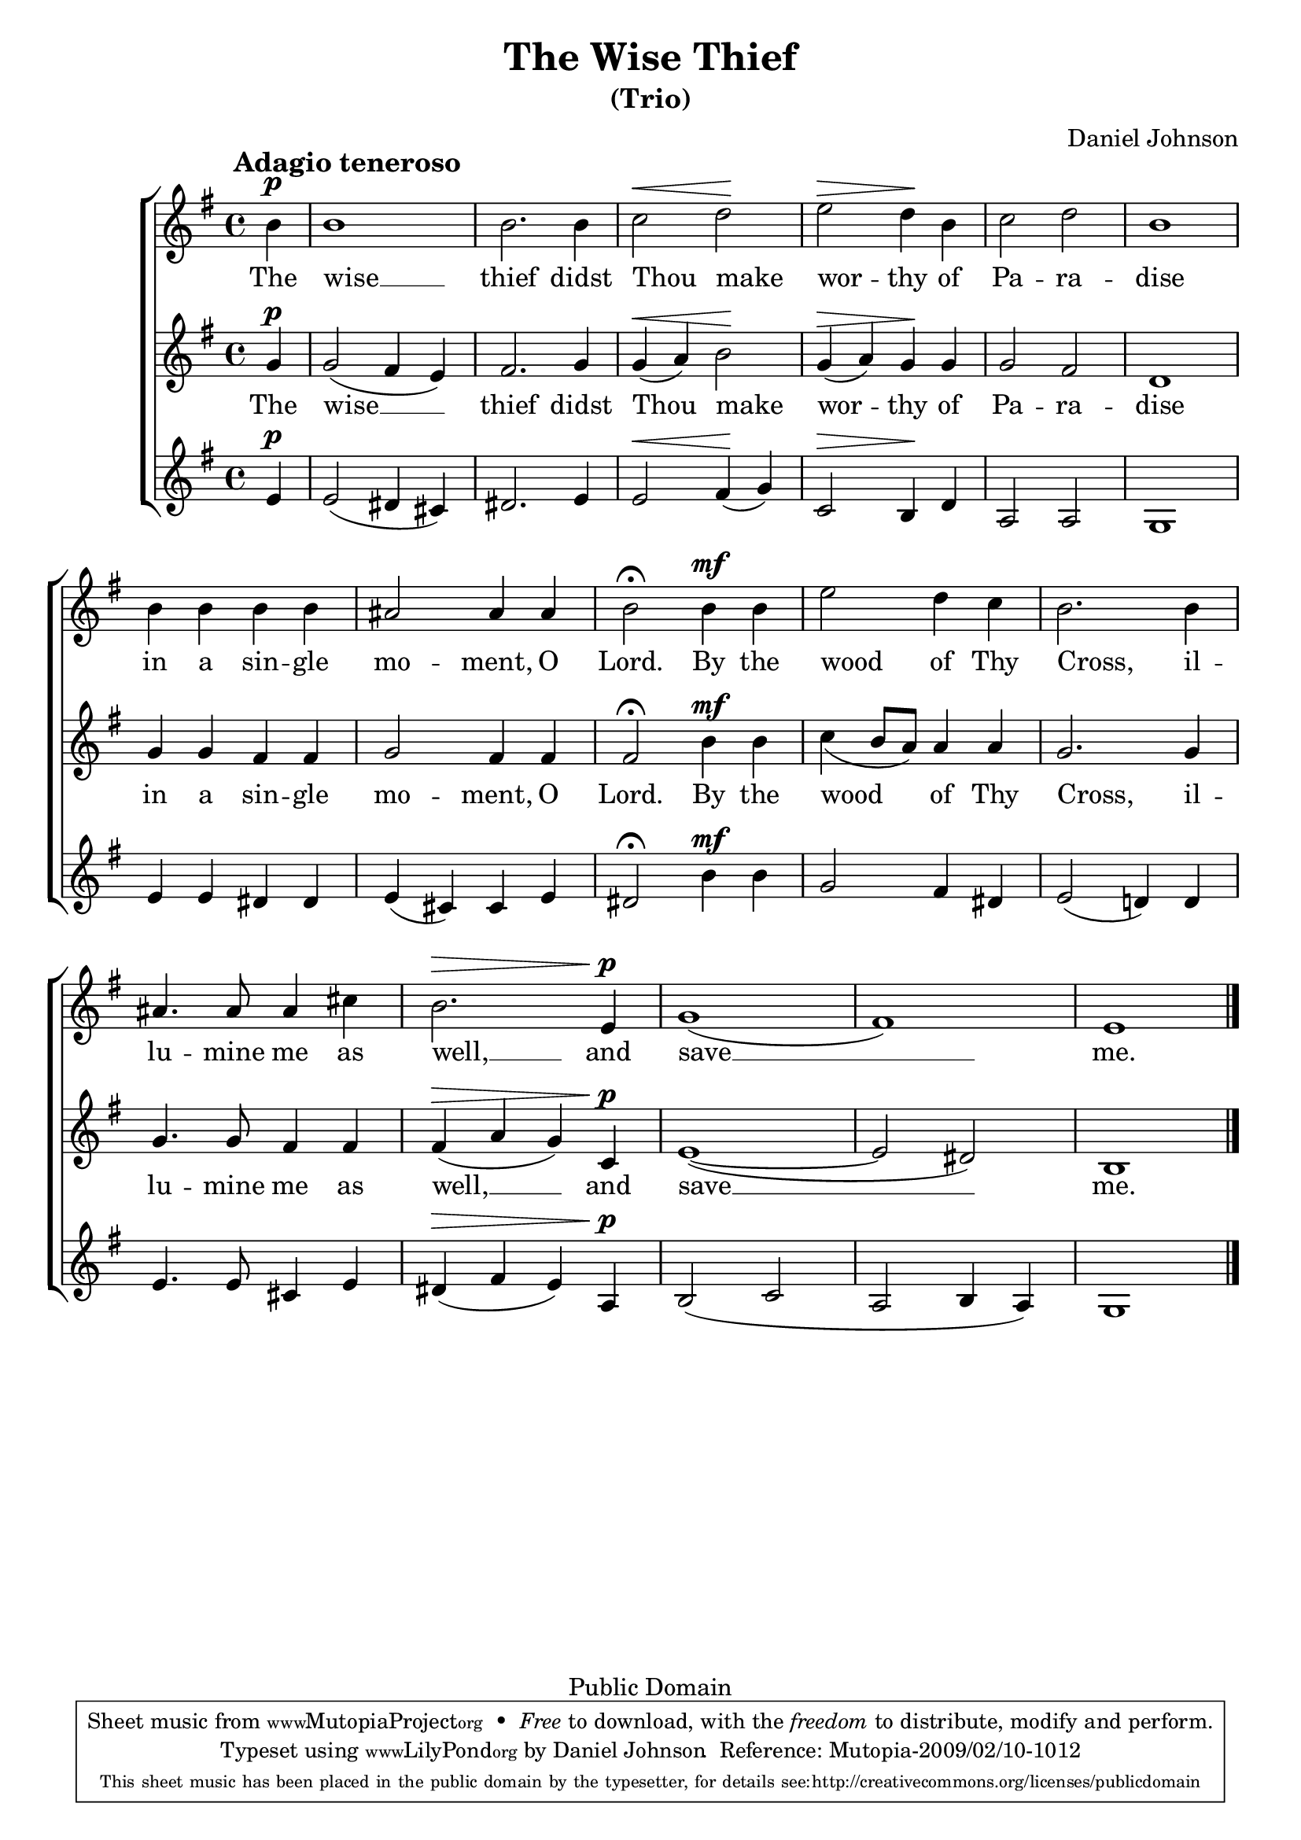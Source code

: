 \version "2.12.0"

\header {
	title = "The Wise Thief"
	subtitle = "(Trio)"
	composer = "Daniel Johnson"

	mutopiatitle = "The Wise Thief"
	mutopiacomposer = "JohnsonD"
	mutopiapoet = "Traditional Slavonic - Public Domain translation"
	mutopiaopus = ""
	mutopiainstrument = "Voice (SSA)"
	date = "2007"
	source = "Original Composition"
	copyright = "Public Domain"
	style = "Hymn"
	maintainer = "Daniel Johnson"
	maintainerEmail = "il.basso.buffo at gmail dot com"
	lastupdated = "2009/Feb/08"
	moreInfo = "According to Russian Orthodox practice, this text is sung at Matins of Good Friday (also known as the service of the Twelve Passion Gospels), and in the Russian tradition it is the emotional high point of the service. The text should be sung thrice, and since the 19th century (?) it has become customary to sing it at least once as a trio."

 footer = "Mutopia-2009/02/10-1012"
 tagline = \markup { \override #'(box-padding . 1.0) \override #'(baseline-skip . 2.7) \box \center-column { \small \line { Sheet music from \with-url #"http://www.MutopiaProject.org" \line { \teeny www. \hspace #-1.0 MutopiaProject \hspace #-1.0 \teeny .org \hspace #0.5 } • \hspace #0.5 \italic Free to download, with the \italic freedom to distribute, modify and perform. } \line { \small \line { Typeset using \with-url #"http://www.LilyPond.org" \line { \teeny www. \hspace #-1.0 LilyPond \hspace #-1.0 \teeny .org } by \maintainer \hspace #-1.0 . \hspace #0.5 Reference: \footer } } \line { \teeny \line { This sheet music has been placed in the public domain by the typesetter, for details see: \hspace #-0.5 \with-url #"http://creativecommons.org/licenses/publicdomain" http://creativecommons.org/licenses/publicdomain } } } }
}

\paper {
	system-count = 3
	between-system-padding = 10
	between-system-spacing = 0
	%ragged-last-bottom = ##f
	%#(define fonts (make-pango-font-tree "Goudy Bookletter 1911" "Sans" "Mono" 1))
}

hpDown = { \once\override Hairpin #'extra-offset = #'(0 . -0.75) }
dtDown = { \once\override DynamicText #'extra-offset = #'(0 . -0.75) }


sopNotes = {
	s1*0^\markup { \hspace #-3 \large \bold "Adagio teneroso" }
	\clef treble \time 4/4 \key e \minor \partial 4 \dynamicUp
	b'4\p | b'1 | b'2.
	b'4 | c''2\< d''\! | e''2\> d''4\! b' | c''2 d'' | b'1 |
	b'4 b' b' b' | ais'2 ais'4 ais' | b'2\fermata
	
	b'4\mf b' | e''2 d''4 c'' | b'2.
	b'4 | ais'4. ais'8 ais'4 cis'' | b'2.\> e'4\!\p | g'1( | fis') | e'1 \bar "|."
}

altNotes = {
	\clef treble \time 4/4 \key e \minor \partial 4 \slurDown \dynamicUp
	g'4\p | g'2( fis'4 e') | fis'2.
	g'4 | \hpDown g'(\< a') b'2\! | \hpDown g'4(\> a') g'\! g' | g'2 fis' | d'1 |
	g'4 g' fis' fis' | g'2 fis'4 fis' | fis'2\fermata
	
	\dtDown b'4\mf b' | c''4( b'8 a') a'4 a' | g'2.
	g'4 | g'4. g'8 fis'4 fis'| \hpDown fis'(\> a' g') \dtDown c'\!\p | e'1( ~ | e'2 dis') | b1 |
}

tenNotes = {
	\clef treble \time 4/4 \key e \minor \partial 4 \dynamicUp
	e'4\p | e'2( dis'4 cis') | dis'2. 
	e'4 | e'2\< fis'4(\! g') | c'2\> b4\! d' | a2 a | g1 |
	e'4 e' dis' dis' | e'( cis') cis' e' | dis'2\fermata
	
	\dtDown b'4\mf b' | g'2 fis'4 dis' | e'2( d'!4)
	d'4 | e'4. e'8 cis'4 e' | dis'4(\> fis' e') a\!\p | b2( c' | a2 b4 a) | g1 |
}

text = \lyricmode {
	The wise __ thief
	didst Thou \once\override LyricText #'self-alignment-X = #-1 make wor -- thy of Pa -- ra -- dise
	in a sin -- gle mo -- ment, O Lord.
	By the wood of Thy \once\override LyricText #'self-alignment-X = #-1 Cross,
	il -- lu -- mine me as well, __
	and save __ me.
}

\score {
	\new ChoirStaff
	<<
	\new Staff {
		\clef treble
		\set Staff.midiInstrument = "oboe"
		\new Voice = sopVoice { \sopNotes }
	}
	\new Lyrics = upperLyrics { s4 }
	\new Staff {
		\clef treble
		\set Staff.midiInstrument = "english horn"
		\new Voice = altVoice { \altNotes }
	}
	\new Lyrics = lowerLyrics { s4 }
	\new Staff {
		\clef treble
		\set Staff.midiInstrument = "viola"
		\new Voice = tenVoice { \tenNotes }
	}

	\context Lyrics = upperLyrics \lyricsto altVoice \text
	\context Lyrics = lowerLyrics \lyricsto altVoice \text
	>>

	\midi {
		\context {
			\Score
			tempoWholesPerMinute = #(ly:make-moment 60 4)
		}
		\context {
			\Lyrics
			\remove Lyric_performer
		}
	}
	\layout {
		\context {
			\Score
			\remove Bar_number_engraver
			\override NonMusicalPaperColumn #'line-break-system-details = #'((alignment-offsets . (0 -6.25 -11.5 -17.75 -23)))
		}
	}
}
